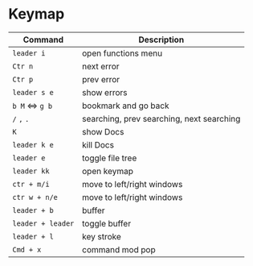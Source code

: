 * Keymap

| Command         | Description                               |
|-----------------+-------------------------------------------|
| =leader i=        | open functions menu                       |
|-----------------+-------------------------------------------|
| =Ctr n=           | next error                                |
| =Ctr p=           | prev error                                |
| =leader s e=      | show errors                               |
|-----------------+-------------------------------------------|
| =b M= <=> =g b=     | bookmark and go back                      |
|-----------------+-------------------------------------------|
| =/= =,= =.=           | searching, prev searching, next searching |
|-----------------+-------------------------------------------|
| =K=               | show Docs                                 |
| =leader k e=      | kill Docs                                 |
|-----------------+-------------------------------------------|
| =leader e=        | toggle file tree                          |
|-----------------+-------------------------------------------|
| =leader kk=       | open keymap                               |
|-----------------+-------------------------------------------|
| =ctr + m/i=       | move to left/right windows                |
| =ctr w + n/e=     | move to left/right windows                |
|-----------------+-------------------------------------------|
| =leader + b=      | buffer                                    |
| =leader + leader= | toggle buffer                             |
|-----------------+-------------------------------------------|
| =leader + l=      | key stroke                                |
|-----------------+-------------------------------------------|
| =Cmd + x=         | command mod pop                           |
|-----------------+-------------------------------------------|

